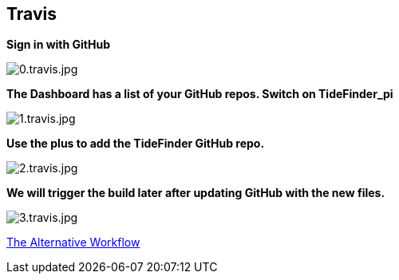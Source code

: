 == Travis

*Sign in with GitHub*

image:0.travis.jpg[0.travis.jpg]

*The Dashboard has a list of your GitHub repos. Switch on TideFinder_pi*

image:1.travis.jpg[1.travis.jpg]

*Use the plus to add the TideFinder GitHub repo.*

image:2.travis.jpg[2.travis.jpg]

*We will trigger the build later after updating GitHub with the new
files.*

image:3.travis.jpg[3.travis.jpg]

xref:Alternative-Workflow.adoc[The Alternative Workflow]
